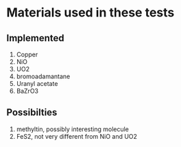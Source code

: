 * Materials used in these tests

** Implemented

1. Copper
2. NiO
3. UO2
4. bromoadamantane
5. Uranyl acetate
6. BaZrO3

** Possibilties

1. methyltin, possibly interesting molecule
2. FeS2, not very different from NiO and UO2
